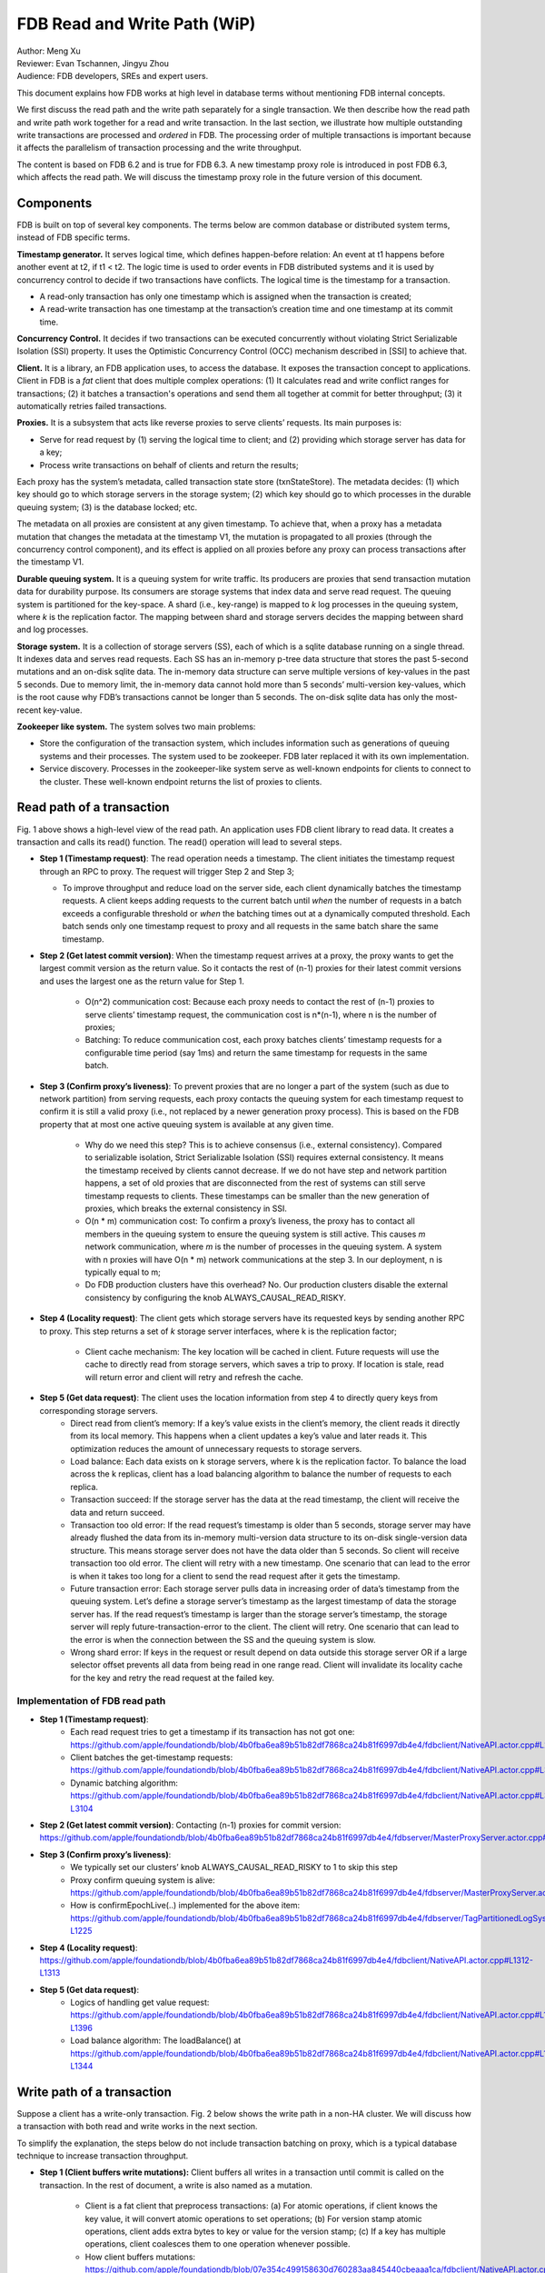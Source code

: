 ##############################
FDB Read and Write Path (WiP)
##############################

| Author: Meng Xu
| Reviewer: Evan Tschannen, Jingyu Zhou
| Audience: FDB developers, SREs and expert users.

This document explains how FDB works at high level in database terms without mentioning FDB internal concepts.

We first discuss the read path and the write path separately for a single transaction.
We then describe how the read path and write path work together for a read and write transaction.
In the last section, we illustrate how multiple outstanding write transactions are processed and *ordered* in FDB.
The processing order of multiple transactions is important because it affects the parallelism of transaction processing and the write throughput.

The content is based on FDB 6.2 and is true for FDB 6.3.  A new timestamp proxy role is introduced in post FDB 6.3,
which affects the read path. We will discuss the timestamp proxy role in the future version of this document.

.. image:: /images/FDB_read_path.png

Components
=================

FDB is built on top of several key components.
The terms below are common database or distributed system terms, instead of FDB specific terms.

**Timestamp generator.** It serves logical time,  which defines happen-before relation:
An event at t1 happens before another event at t2, if t1 < t2.
The logic time is used to order events in FDB distributed systems and it is used by concurrency control to decide if two transactions have conflicts.
The logical time is the timestamp for a transaction.

* A read-only transaction has only one timestamp which is assigned when the transaction is created;
* A read-write transaction has one timestamp at the transaction’s creation time and one timestamp at its commit time.


**Concurrency Control.** It decides if two transactions can be executed concurrently without violating Strict Serializable Isolation (SSI) property.
It uses the Optimistic Concurrency Control (OCC) mechanism described in [SSI] to achieve that.

**Client.** It is a library, an FDB application uses, to access the database.
It exposes the transaction concept to applications.
Client in FDB is a *fat* client that does multiple complex operations:
(1) It calculates read and write conflict ranges for transactions;
(2) it batches a transaction's operations and send them all together at commit for better throughput;
(3) it automatically retries failed transactions.

**Proxies.** It is a subsystem that acts like reverse proxies to serve clients’ requests. Its main purposes is:

* Serve for read request by (1) serving the logical time to client; and (2) providing which storage server has data for a key;
* Process write transactions on behalf of clients and return the results;

Each proxy has the system’s metadata, called transaction state store (txnStateStore). The metadata decides:
(1) which key should go to which storage servers in the storage system;
(2) which key should go to which processes in the durable queuing system;
(3) is the database locked; etc.

The metadata on all proxies are consistent at any given timestamp.
To achieve that, when a proxy has a metadata mutation that changes the metadata at the timestamp V1,
the mutation is propagated to all proxies (through the concurrency control component), and
its effect is applied on all proxies before any proxy can process transactions after the timestamp V1.

**Durable queuing system.** It is a queuing system for write traffic.
Its producers are proxies that send transaction mutation data for durability purpose.
Its consumers are storage systems that index data and serve read request.
The queuing system is partitioned for the key-space.
A shard (i.e., key-range) is mapped to *k* log processes in the queuing system, where *k* is the replication factor.
The mapping between shard and storage servers decides the mapping between shard and log processes.

**Storage system.** It is a collection of storage servers (SS), each of which is a sqlite database running on a single thread.
It indexes data and serves read requests.
Each SS has an in-memory p-tree data structure that stores the past 5-second mutations and an on-disk sqlite data.
The in-memory data structure can serve multiple versions of key-values in the past 5 seconds.
Due to memory limit, the in-memory data cannot hold more than 5 seconds’ multi-version key-values,
which is the root cause why FDB’s transactions cannot be longer than 5 seconds.
The on-disk sqlite data has only the most-recent key-value.

**Zookeeper like system.** The system solves two main problems:

* Store the configuration of the transaction system, which includes information such as generations of queuing systems and their processes.
  The system used to be zookeeper. FDB later replaced it with its own implementation.

* Service discovery. Processes in the zookeeper-like system serve as well-known endpoints for clients to connect to the cluster.
  These well-known endpoint returns the list of proxies to clients.



Read path of a transaction
==================================

Fig. 1 above shows a high-level view of the read path. An application uses FDB client library to read data.
It creates a transaction and calls its read() function. The read() operation will lead to several steps.

* **Step 1 (Timestamp request)**: The read operation needs a timestamp.
  The client initiates the timestamp request through an RPC to proxy. The request will trigger Step 2 and Step 3;

  * To improve throughput and reduce load on the server side, each client dynamically batches the timestamp requests.
    A client keeps adding requests to the current batch until
    *when* the number of requests in a batch exceeds a configurable threshold or
    *when* the batching times out at a dynamically computed threshold.
    Each batch sends only one timestamp request to proxy and all requests in the same batch share the same timestamp.

* **Step 2 (Get latest commit version)**: When the timestamp request arrives at a proxy,
  the proxy wants to get the largest commit version as the return value.
  So it contacts the rest of (n-1) proxies for their latest commit versions and
  uses the largest one as the return value for Step 1.

    * O(n^2) communication cost: Because each proxy needs to contact the rest of (n-1) proxies to serve clients’ timestamp request,
      the communication cost is n*(n-1), where n is the number of proxies;

    * Batching: To reduce communication cost, each proxy batches clients’ timestamp requests for a configurable time period (say 1ms) and
      return the same timestamp for requests in the same batch.

* **Step 3 (Confirm proxy’s liveness)**: To prevent proxies that are no longer a part of the system (such as due to network partition) from serving requests,
  each proxy contacts the queuing system for each timestamp request to confirm it is still a valid proxy
  (i.e., not replaced by a newer generation proxy process).
  This is based on the FDB property that at most one active queuing system is available at any given time.

    * Why do we need this step? This is to achieve consensus (i.e., external consistency).
      Compared to serializable isolation, Strict Serializable Isolation (SSI) requires external consistency.
      It means the timestamp received by clients cannot decrease. If we do not have step and network partition happens,
      a set of old proxies that are disconnected from the rest of systems can still serve timestamp requests to clients.
      These timestamps can be smaller than the new generation of proxies, which breaks the external consistency in SSI.

    * O(n * m) communication cost: To confirm a proxy’s liveness, the proxy has to contact all members in the queuing system to
      ensure the queuing system is still active. This causes *m* network communication, where *m* is the number of processes in the queuing system.
      A system with n proxies will have O(n * m) network communications at the step 3. In our deployment, n is typically equal to m;

    * Do FDB production clusters have this overhead? No. Our production clusters disable the external consistency by
      configuring the knob ALWAYS_CAUSAL_READ_RISKY.

* **Step 4 (Locality request)**: The client gets which storage servers have its requested keys by sending another RPC to proxy.
  This step returns a set of  *k* storage server interfaces, where k is the replication factor;

    * Client cache mechanism: The key location will be cached in client.
      Future requests will use the cache to directly read from storage servers,
      which saves a trip to proxy. If location is stale, read will return error and client will retry and refresh the cache.

* **Step 5 (Get data request)**: The client uses the location information from step 4 to directly query keys from corresponding storage servers.
    * Direct read from client’s memory: If a key’s value exists in the client’s memory, the client reads it directly from its local memory.
      This happens when a client updates a key’s value and later reads it.
      This optimization reduces the amount of unnecessary requests to storage servers.

    * Load balance: Each data exists on k storage servers, where k is the replication factor.
      To balance the load across the k replicas, client has a load balancing algorithm to balance the number of requests to each replica.

    * Transaction succeed: If the storage server has the data at the read timestamp, the client will receive the data and return succeed.

    * Transaction too old error: If the read request’s timestamp is older than 5 seconds,
      storage server may have already flushed the data from its in-memory multi-version data structure to its on-disk single-version data structure.
      This means storage server does not have the data older than 5 seconds. So client will receive transaction too old error.
      The client will retry with a new timestamp.
      One scenario that can lead to the error is when it takes too long for a client to send the read request after it gets the timestamp.

    * Future transaction error: Each storage server pulls data in increasing order of data’s timestamp from the queuing system.
      Let’s define a storage server’s timestamp as the largest timestamp of data the storage server has.
      If the read request’s timestamp is larger than the storage server’s timestamp,
      the storage server will reply future-transaction-error to the client.
      The client will retry. One scenario that can lead to the error is when the connection between the SS and the queuing system is slow.

    * Wrong shard error: If keys in the request or result depend on data outside this storage server OR
      if a large selector offset prevents all data from being read in one range read.
      Client will invalidate its locality cache for the key and retry the read request at the failed key.

Implementation of FDB read path
------------------------------------------

* **Step 1 (Timestamp request)**: 
    * Each read request tries to get a timestamp if its transaction has not got one:
      https://github.com/apple/foundationdb/blob/4b0fba6ea89b51b82df7868ca24b81f6997db4e4/fdbclient/NativeAPI.actor.cpp#L2104
    * Client batches the get-timestamp requests:
      https://github.com/apple/foundationdb/blob/4b0fba6ea89b51b82df7868ca24b81f6997db4e4/fdbclient/NativeAPI.actor.cpp#L3172
    * Dynamic batching algorithm:
      https://github.com/apple/foundationdb/blob/4b0fba6ea89b51b82df7868ca24b81f6997db4e4/fdbclient/NativeAPI.actor.cpp#L3101-L3104

* **Step 2 (Get latest commit version)**: Contacting (n-1) proxies for commit version:
  https://github.com/apple/foundationdb/blob/4b0fba6ea89b51b82df7868ca24b81f6997db4e4/fdbserver/MasterProxyServer.actor.cpp#L1196

* **Step 3 (Confirm proxy’s liveness)**:
    * We typically set our clusters’ knob ALWAYS_CAUSAL_READ_RISKY to 1 to skip this step
    * Proxy confirm queuing system is alive:
      https://github.com/apple/foundationdb/blob/4b0fba6ea89b51b82df7868ca24b81f6997db4e4/fdbserver/MasterProxyServer.actor.cpp#L1199
    * How is confirmEpochLive(..) implemented for the above item:
      https://github.com/apple/foundationdb/blob/4b0fba6ea89b51b82df7868ca24b81f6997db4e4/fdbserver/TagPartitionedLogSystem.actor.cpp#L1216-L1225

* **Step 4 (Locality request)**:
  https://github.com/apple/foundationdb/blob/4b0fba6ea89b51b82df7868ca24b81f6997db4e4/fdbclient/NativeAPI.actor.cpp#L1312-L1313

* **Step 5 (Get data request)**:
    * Logics of handling get value request:
      https://github.com/apple/foundationdb/blob/4b0fba6ea89b51b82df7868ca24b81f6997db4e4/fdbclient/NativeAPI.actor.cpp#L1306-L1396
    * Load balance algorithm: The loadBalance() at
      https://github.com/apple/foundationdb/blob/4b0fba6ea89b51b82df7868ca24b81f6997db4e4/fdbclient/NativeAPI.actor.cpp#L1342-L1344



Write path of a transaction
================================

Suppose a client has a write-only transaction. Fig. 2 below shows the write path in a non-HA cluster.
We will discuss how a transaction with both read and write works in the next section.

.. image:: /images/FDB_write_path.png

To simplify the explanation, the steps below do not include transaction batching on proxy,
which is a typical database technique to increase transaction throughput.

* **Step 1 (Client buffers write mutations):** Client buffers all writes in a transaction until commit is called on the transaction.
  In the rest of document, a write is also named as a mutation.

    * Client is a fat client that preprocess transactions:
      (a) For atomic operations, if client knows the key value, it will convert atomic operations to set operations;
      (b) For version stamp atomic operations, client adds extra bytes to key or value for the version stamp;
      (c) If a key has multiple operations, client coalesces them to one operation whenever possible.

    * How client buffers mutations:
      https://github.com/apple/foundationdb/blob/07e354c499158630d760283aa845440cbeaaa1ca/fdbclient/NativeAPI.actor.cpp#L2345-L2361

* **Step 2 (Client commits the transaction):** When a client calls commit(), it performs several operations:

    * **Step 2-1**: Add extra conflict ranges that are added by user but cannot be calculated from mutations.

    * **Step 2-2**: Get a timestamp as the transaction’s start time. The timestamp does not need causal consistency because the transaction has no read.
        * This request goes to one of proxies. The proxy will contact all other (n-1) proxies to get the most recent commit version as it does in read path.
          The proxy does not need to contact log systems to confirm its activeness because it does not need causal consistency.

    * **Step 2-3**:  Sends the transaction’s information to a proxy. Load balancer in client decides which proxy will be used to handle a transaction.
      A transaction’s information includes:

        * All of its mutations;
        * Read and write conflict range;
        * Transaction options that control a transaction’s behavior. For example, should the transaction write when the DB is locked?
          Shall the transaction uses the first proxy in the proxy list to commit? 

    * Implementation:
        * Transaction commit function: https://github.com/apple/foundationdb/blob/07e354c499158630d760283aa845440cbeaaa1ca/fdbclient/NativeAPI.actor.cpp#L2895-L2899
        * Major work of commit in client side is done at here: https://github.com/apple/foundationdb/blob/07e354c499158630d760283aa845440cbeaaa1ca/fdbclient/NativeAPI.actor.cpp#L2784-L2868
        * Step 2-1: Add extra conflict ranges: https://github.com/apple/foundationdb/blob/07e354c499158630d760283aa845440cbeaaa1ca/fdbclient/NativeAPI.actor.cpp#L2826-L2828
        * Step 2-2: getReadVersion at commit which does not need external consistency because we do not have read in the transaction: https://github.com/apple/foundationdb/blob/07e354c499158630d760283aa845440cbeaaa1ca/fdbclient/NativeAPI.actor.cpp#L2822-L2823
        * Step 2-3: Send transaction to a proxy via RPC: https://github.com/apple/foundationdb/blob/07e354c499158630d760283aa845440cbeaaa1ca/fdbclient/NativeAPI.actor.cpp#L2691-L2700

* When a proxy receives clients’ transactions, it commits the transaction on behalf of clients with Step 3 - 9.

* **Step 3 (Proxy gets commit timestamp)**: The proxy gets the timestamp of the transaction’s commit time from the time oracle through an RPC call.

    * To improve transaction throughput and reduce network communication overhead,
      each proxy dynamically batch transactions and process transactions in batches.
      A proxy keeps batching transactions until the batch time exceeds a configurable timeout value or
      until the number of transactions exceed a configurable value or
      until the total bytes of the batch exceeds a dynamically calculated desired size.

    * The network overhead is 1 network communication per batch of commit transactions;

    * How is the dynamically calculated batch size calculated: https://github.com/apple/foundationdb/blob/4b0fba6ea89b51b82df7868ca24b81f6997db4e4/fdbserver/MasterProxyServer.actor.cpp#L1770-L1774
    * How commit transactions are batched: https://github.com/apple/foundationdb/blob/4b0fba6ea89b51b82df7868ca24b81f6997db4e4/fdbserver/MasterProxyServer.actor.cpp#L416-L486
    * How each transaction batch is handled: https://github.com/apple/foundationdb/blob/4b0fba6ea89b51b82df7868ca24b81f6997db4e4/fdbserver/MasterProxyServer.actor.cpp#L523-L1174
    * Where does proxy sends commit timestamp request to the timestamp generator:  https://github.com/apple/foundationdb/blob/4b0fba6ea89b51b82df7868ca24b81f6997db4e4/fdbserver/MasterProxyServer.actor.cpp#L586-L587

* **Step 4 (Proxy builds transactions’ conflict ranges)**: Because the concurrency control component may have multiple processes,
  each of which is responsible for resolving conflicts in a key range,
  the proxy needs to build one transaction-conflict-resolution request for each concurrency control process:
  For each transaction, the proxy splits its read and write conflict ranges based on concurrency control process’ responsible ranges.
  The proxy will create k conflict resolution requests for each transaction, where k is the number of processes in the concurrency control component.

    * Implementation: https://github.com/apple/foundationdb/blob/4086e3a2750b776cc8bfb0f0e463fe00ac905595/fdbserver/MasterProxyServer.actor.cpp#L607-L618

* **Step 5 (Proxy sends conflict resolution requests to concurrency control)**:
  Each concurrency control process is responsible for checking conflicts in a key range.
  Each process checks if the transaction has conflicts with other transactions in its  key-range.
  Each process returns the conflict checking result back to the proxy.

    * What is conflict range?
        * A transaction’s write conflict range includes any key and key-ranges that are modified in the transactions.
        * A transaction’s read conflict range includes any key and key-ranges that are read in the transaction.
        * Client can also use transaction options to add explicit read-conflict-range or write-conflict-range.
          Example: https://github.com/apple/foundationdb/blob/4b0fba6ea89b51b82df7868ca24b81f6997db4e4/fdbclient/NativeAPI.actor.cpp#L2634-L2635

    * **Piggy-back metadata change**. If the transaction changes database’s metadata, such as locking the database,
      the change is considered as a special mutation and also checked for conflicts by the concurrency control component.
      The primary difference between metadata mutation and normal mutations is that the metadata change must be propagated to all proxies
      so that all proxies have a consistent view of database’s metadata.
      This is achieved by piggy-backing metadata change in the reply from resolver to proxies.

    * Implementation
        * Create conflict resolution requests for a batch of transactions: https://github.com/apple/foundationdb/blob/07e354c499158630d760283aa845440cbeaaa1ca/fdbserver/MasterProxyServer.actor.cpp#L607-L618
        * Metadata mutations are sent from proxy to concurrency control processes: https://github.com/apple/foundationdb/blob/07e354c499158630d760283aa845440cbeaaa1ca/fdbserver/MasterProxyServer.actor.cpp#L366-L369

* **Step 6 (Resolve conflicts among concurrent transactions)**:
  Each concurrency control process checks conflicts among transactions based on the theory in [1].
  In a nutshell, it checks for read-write conflicts. Suppose two transactions operates on the same key.
  If a write transaction’s time overlaps between another read-write transaction’s start time and commit time,
  only one transaction can commit: the one that arrives first at all concurrency control processes will commit.

    * Implementation
        * Proxy sends conflict checking request: https://github.com/apple/foundationdb/blob/07e354c499158630d760283aa845440cbeaaa1ca/fdbserver/MasterProxyServer.actor.cpp#L626-L629
        * Concurrency control process handles the request: https://github.com/apple/foundationdb/blob/07e354c499158630d760283aa845440cbeaaa1ca/fdbserver/Resolver.actor.cpp#L320-L322

* **Step 7 (Proxy’s post resolution processing)**:
  Once the proxy receives conflict-resolution replies from all concurrency control processes, it performs three steps

    * **Step 7-1 (Apply metadata effect caused by other proxies)**: As mentioned above, when a proxy changes database’s metadata,
      the metadata mutations will be propagated via the concurrency control component to other proxies.
      So the proxy needs to first compute and apply these metadata mutations onto the proxy’s local states.
      Otherwise, the proxy will operate in a different view of database’s metadata.

        * For example, if one proxy locks the database in a committed transaction at time t1, all other proxies should have seen the lock immediately after t1. Since another proxy may have transactions in flight already at t1, the proxy must first apply the “lock“ effect before it can process its in-flight transactions.
        * How metadata effect is applied in implementation:  https://github.com/apple/foundationdb/blob/07e354c499158630d760283aa845440cbeaaa1ca/fdbserver/MasterProxyServer.actor.cpp#L678-L719

    * **Step 7-2 (Determine which transactions are committed)**: Proxy combines results from all concurrency control processes.
      Only if all concurrency control processes say a transaction is committed, will the transaction be considered as committed by the proxy.

        * Implementation: https://github.com/apple/foundationdb/blob/07e354c499158630d760283aa845440cbeaaa1ca/fdbserver/MasterProxyServer.actor.cpp#L721-L757

    * **Step 7-3 (Apply metadata effect caused by this proxy)**: For each committed transaction,
      this proxy applies its metadata mutations to the proxy’s local state.

        * Note: These metadata mutations are also sent to concurrency control processes and propagated to other proxies at Step 5.
          This step is to apply metadata effect on its own proxy’s states.
        * Implementation: https://github.com/apple/foundationdb/blob/07e354c499158630d760283aa845440cbeaaa1ca/fdbserver/MasterProxyServer.actor.cpp#L763-L777

    * **Step 7-4 (Assign mutations to storage servers and serialize them)**:
      In order to let the rest of system (the queuing system and storage system) know which process a mutation should be routed to,
      the proxy needs to add tags to mutations.
      The proxy serializes mutations with the same tag into the same message and sends the serialized message to the queuing system.

        * Implementation of adding tags and serializing mutations into messages: https://github.com/apple/foundationdb/blob/07e354c499158630d760283aa845440cbeaaa1ca/fdbserver/MasterProxyServer.actor.cpp#L800-L910
        * The lines that add tags to a mutation and serialize it: https://github.com/apple/foundationdb/blob/07e354c499158630d760283aa845440cbeaaa1ca/fdbserver/MasterProxyServer.actor.cpp#L846-L847

    * **Step 7-5 (Duplicate and serialize mutations to backup system keyspace)**:
      When backup or disaster recovery (DR) is enabled, each proxy captures mutation streams into a dedicated system keyspace.
      Mutations in a transaction batch are serialized as a single mutation in a dedicated system keyspace.

        * How mutations are duplicated for backup and DR: https://github.com/apple/foundationdb/blob/07e354c499158630d760283aa845440cbeaaa1ca/fdbserver/MasterProxyServer.actor.cpp#L912-L986
        * Note: FDB will have a new backup system that avoids duplicating mutations to the system keyspace.
          Its design is similar to database’s Change Data Capture (CDC) design. The new backup system is not production-ready yet.

* **Step 8 (Make mutation messages durable in the queuing system)**:
  Proxy sends serialized mutation messages to the queuing system.
  The queuing system will append the mutation to an append-only file, fsync it, and send the respnose back.
  Each message has a tag, which decides which process in the queuing system the message should be sent to.
  The queuing system returns to the proxy the minimum known committed version, which is the smallest commit version among all proxies.
  The minimum known commit version is used when the system recovers from fault.

    * Sending messages to the queuing system is abstracted into a push() operation: https://github.com/apple/foundationdb/blob/07e354c499158630d760283aa845440cbeaaa1ca/fdbserver/MasterProxyServer.actor.cpp#L1045
    * The minimum known committed version is called minKnownCommittedVersion. It is updated for each commit: https://github.com/apple/foundationdb/blob/07e354c499158630d760283aa845440cbeaaa1ca/fdbserver/MasterProxyServer.actor.cpp#L1067

* **Step 9 (Reply to client)**: Proxy replies the transaction’s result to client.
  If the transaction fails (say due to transaction conflicts), proxy sends the error message to the client.

    * Reply to clients based on different transaction’s results: https://github.com/apple/foundationdb/blob/07e354c499158630d760283aa845440cbeaaa1ca/fdbserver/MasterProxyServer.actor.cpp#L1117-L1138

* **Step 10 (Storage systems pull data from queuing system)**:
  Storage system asynchronously pulls data from queuing system and indexes data for read path.

    * Each SS has a primary process (called primary tLog) in the queuing system to pull data from the SS’s data from the queuing system.
      Each SS only gets in-ordered streams of mutations that are owned by the SS.

    * In failure scenario when a SS cannot reach the primary tLog, the SS will pull data from different tLogs that have part of the SS’s data.
      The SS will then merge the stream of data from different tLogs.

    * Each SS does not make its pulled data durable to disk until the data becomes
      at least 5 seconds older than the most recent data the SS has pulled.
      This allows each SS to roll back at least 5 seconds of mutations.

    * Why do we need roll back feature for SS? This comes from an optimization used in FDB.
      To make a mutation available in a SS as soon as possible,
      a SS may fetch a mutation from the queuing system that has not been fully replicated.
      The mutation’s transaction may be aborted in rare situations, such as
      when FDB has to recover from faults and decides to throw away the last few non-fully-durable transactions.
      SSes must throw away data in the aborted transactions.

    * Why does SS not make data durable until 5 seconds later?
      This is because today’s SS does not support rolling back data that has already been made durable on disk.
      To support roll back, SS keeps data that might be rolled back in memory.
      When roll-back is needed, SS just throws away the in-memory data. This simplifies the SS implementation.


    * Each storage process pulls data from the queuing system: https://github.com/apple/foundationdb/blob/07e354c499158630d760283aa845440cbeaaa1ca/fdbserver/storageserver.actor.cpp#L3593-L3599



Read write path of a transaction
====================================

This section uses an example transaction to describe how a transaction with both read and write operation works in FDB.

Suppose application creates the following transaction, where *Future<int>* is an object that holds an asynchronous call and
becomes ready when the async call returns, and *wait()* is a synchronous point when the code waits for futures to be ready.
The following code reads key k1 and k2 from database,  increases k1’s value by 1 and write back k1’s new value into database.

**Example Transaction** ::

    Line1: Transaction tr;
    Line2: Future<int> fv1 = tr.get(k1);
    Line3: Future<int> fv2 = tr.get(k2);
    Line4: v1 = wait(fv1);
    Line5: v2 = wait(fv2);
    Line6: tr.set(v1+v2);
    Line7: tr.commit();

The transaction starts with the read path:

* When tr.get() is called, FDB client issues a timestamp request to proxies *if* the transaction has not set its start timestamp.
  The logic is the Step 1 in the read path;

* Batching timestamp requests. When another tr.get() is called, it will try to get a timestamp as well. If we let every get request to follow the Step 1 in the read path, the performance overhead (especially network communication) will be a lot. In addition, this is not necessary because a transaction has only one start timestamp. To solve this problem, client chooses to batch timestamp requests from the same transaction and only issues one timestamp request when the transaction size reaches a preconfigured threshold or when the transaction duration reaches the batching timeout threshold. 
    * Timestamp requests are batched: https://github.com/apple/foundationdb/blob/4086e3a2750b776cc8bfb0f0e463fe00ac905595/fdbclient/NativeAPI.actor.cpp#L3185
    * Thresholds for client to send the timestamp request: https://github.com/apple/foundationdb/blob/4086e3a2750b776cc8bfb0f0e463fe00ac905595/fdbclient/NativeAPI.actor.cpp#L3095-L3098

* Each read request, i.e., tr.get operation in the example, will follow the read path to get data from storage servers, except that they will share the same timestamp;
    * These read requests are sent to FDB cluster in parallel.
      The ordering of which read request will be ready first depends on requests’ network path and storage servers’ load.
    * In the example, tr.get(k2) may return result earlier than tr.get(k1).

* Client will likely block at the synchronization point at Line 4, until the value is returned from the cluster.
    * To maximize clients’ performance, a client can issue multiple transactions concurrently.
      When one transaction is blocked at the synchronization point,
      the client can switch to work on the other transactions concurrently.

* Client may or may not block at the synchronization point at Line 5.
  If tr.get(k2) returns earlier than tr.get(k1), the future fv2 is already ready when the client arrives at Line 5.

* At Line 6, client starts the write path. Because the transaction already has its start timestamp,
  client does not need to request for the transaction’s start time any more and can skip the Step 2-2 in the write path.

* At Line 7, client commits the transaction, which will trigger the operations from Step 2 in the write path.


A transaction can get more complex than the example above.

* A transaction can have more writes operations between Line 6 and Line 7.
  Those writes will be buffered in client’s memory, which is the Step 1 in the write path.
  Only when the client calls commit(), will the rest of steps in the write path will be triggered;

* A transaction can have reads operations between Line 6 and Line 7 as well.

* A transaction may return commit_unknown_result, which indicate the transaction may or may not succeed.
  If application simply retries the transaction, the transaction may get executed twice.
  To solve this problem, the application can adds a transaction id to the transaction and
  check if the transaction id exists on the commit_unknown_result error.



Concurrency and ordering of multiple write transactions
=======================================================================

FDB orders concurrent transactions in increasing order of the transactions’ commit timestamp.
The ordering is enforced in the timestamp generator, the concurrency control component and the durable queuing system.

* When timestamp generator serves the commit timestamp request from a proxy,
  the reply includes not only the commit timestamp but also the latest commit timestamp the generator has sent out.
  For example, the timestamp generator just gave out the commit timestamp 50.
  When the next request arrives, the generator’s timestamp is 100 and the generator replies (50, 100).
  When the second request arrives and the generator’s timestamp is 200, the generator replies (100, 200).

* When a proxy sends conflict resolution requests to concurrency control processes or durable requests to the queuing system,
  each request includes both the current transaction’s commit timestamp and the previous transaction’s commit timestamp.

* Each concurrency control process and each process in the queuing system always process requests in the strict order of the request’s commit version.
  The semantics is do not process a request whose commit timestamp is V2 until the request at its previous commit timestamp V1 has been processed.


We use the following example and draw its swimlane diagram to illustrate how two write transactions are ordered in FDB.
The diagram with notes can be viewed at `here <https://lucid.app/lucidchart/6336dbe3-cff4-4c46-995a-4ca3d9260696/view?page=0_0#?folder_id=home&browser=icon>`_.

.. image:: /images/FDB_multiple_txn_swimlane_diagram.png

Reference
============

[SSI] Serializable Snapshot Isolation in PostgreSQL. https://arxiv.org/pdf/1208.4179.pdf
